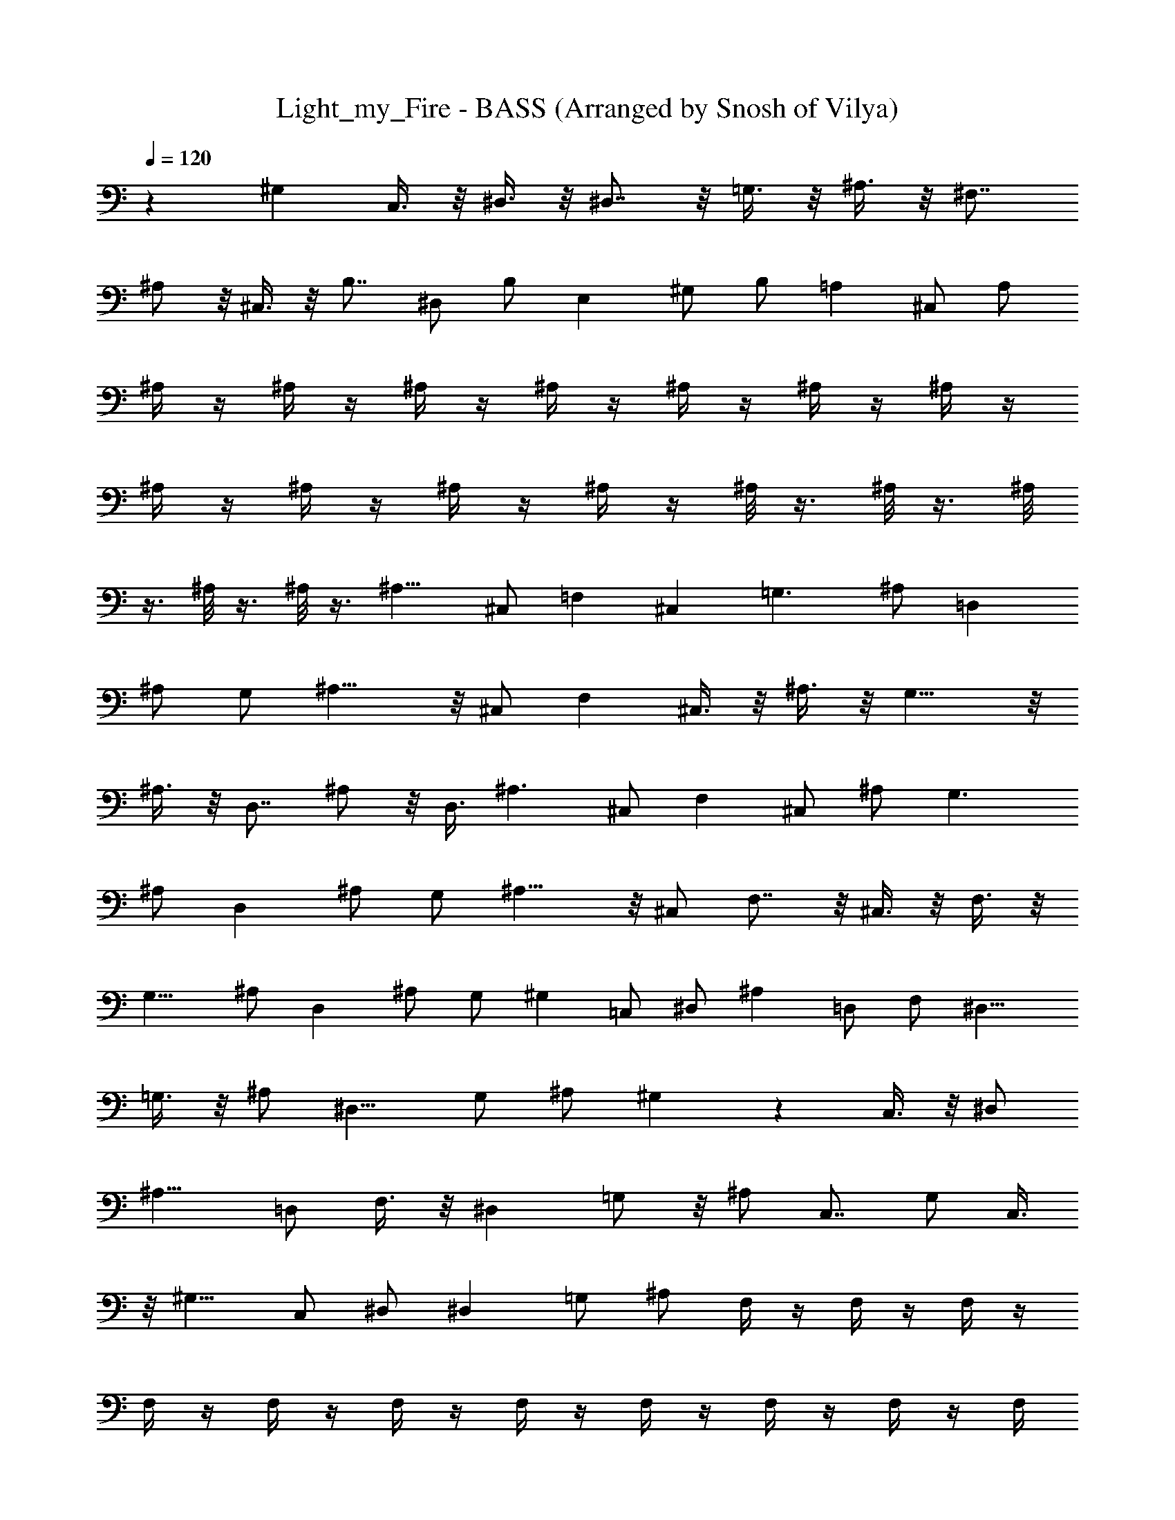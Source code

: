 X: 1
T: Light_my_Fire - BASS (Arranged by Snosh of Vilya)
Z: The Doors
L: 1/4
Q: 120
K: C
z ^G, C,3/8 z/8 ^D,3/8 z/8 ^D,7/8 z/8 =G,3/8 z/8 ^A,3/8 z/8 ^F,7/8
^A,/2 z/8 ^C,3/8 z/8 B,7/8 ^D,/2 B,/2 E, ^G,/2 B,/2 =A, ^C,/2 A,/2
^A,/4 z/4 ^A,/4 z/4 ^A,/4 z/4 ^A,/4 z/4 ^A,/4 z/4 ^A,/4 z/4 ^A,/4 z/4
^A,/4 z/4 ^A,/4 z/4 ^A,/4 z/4 ^A,/4 z/4 ^A,/8 z3/8 ^A,/8 z3/8 ^A,/8
z3/8 ^A,/8 z3/8 ^A,/8 z3/8 ^A,11/8 ^C,/2 =F, ^C, =G,3/2 ^A,/2 =D,
^A,/2 G,/2 ^A,11/8 z/8 ^C,/2 F, ^C,3/8 z/8 ^A,3/8 z/8 G,11/8 z/8
^A,3/8 z/8 D,7/8 ^A,/2 z/8 D,3/8 ^A,3/2 ^C,/2 F, ^C,/2 ^A,/2 G,3/2
^A,/2 D, ^A,/2 G,/2 ^A,11/8 z/8 ^C,/2 F,7/8 z/8 ^C,3/8 z/8 F,3/8 z/8
G,11/8 ^A,/2 D, ^A,/2 G,/2 ^G, =C,/2 ^D,/2 ^A, =D,/2 F,/2 [^D,9/8z]
=G,3/8 z/8 ^A,/2 [^D,9/8z] G,/2 ^A,/2 [^G,] z C,3/8 z/8 ^D,/2
[^A,9/8z] =D,/2 F,3/8 z/8 [^D,z7/8] =G,/2 z/8 ^A,/2 C,7/8 G,/2 C,3/8
z/8 [^G,9/8z] C,/2 ^D,/2 ^D, =G,/2 ^A,/2 F,/4 z/4 F,/4 z/4 F,/4 z/4
F,/4 z/4 F,/4 z/4 F,/4 z/4 F,/4 z/4 F,/4 z/4 F,/4 z/4 F,/4 z/4 F,/4
z/4 F,/4 z/4 F,/4 z/4 F,/4 z/4 F,/4 z/4 F,/8 z3/8 ^A,11/8 ^C,/2 F,
^C,/2 ^A,/2 G,3/2 ^A,/2 =D, ^A,/2 G,/2 ^A,3/2 ^C,/2 F, ^C,3/8 z/8
^A,3/8 z/8 G,11/8 z/8 ^A,/2 D, ^A,/2 G,3/8 ^A,3/2 ^C,/2 [F,9/8z]
^C,/2 ^A,/2 G,3/2 ^A,/2 D, ^A,/2 D,/2 ^A,11/8 z/8 ^C,/2 F, ^C,3/8 z/8
F,/2 G,11/8 z/8 [^A,/2z3/8] D, ^A,5/8 G,3/8 z/8 ^G,7/8 =C,/2 ^D,/2
[^A,9/8z] =D,/2 F,/2 [^D,9/8z] =G,/2 ^A,3/8 z/8 ^D, G,/2 ^A,3/8 z/8
[^G,9/8z] C,3/8 z/8 ^D,/2 [^A,9/8z] =D,/2 F,/2 ^D,7/8 z/8 =G,/2
^D,3/8 z/8 C, E,3/8 G,/2 [^G,9/8z] C,/2 ^D,/2 [^D,9/8z] =G,/2 ^A,/2
F,/4 z/4 F,/4 z/4 F,/4 z/4 F,/4 z/4 F,/4 z/4 F,/4 z/4 F,/4 z/4 F,/4
z/4 F,/4 z/4 F,/4 z/4 F,/4 z/4 F,/4 z/4 F,/4 z/4 F,/4 z/4 F,/4 z/4
F,3/8 z/8 ^A,7/8 z/8 ^C,3/8 F,/2 z/8 =C,7/8 G,/2 C,3/8 z/8 [^A,9/8z]
^C,/2 ^A,3/8 z/8 =C, ^D,/2 G,/2 ^A, F,/2 ^A,3/8 z/8 C, ^D,/2 G,/2 ^A,
^C,/2 ^A,/4 z/4 =C, [G,/2z3/8] C,3/8 z/4 [^A,9/8z] [^C,/2z3/8] F,/2
[=C,9/8z] ^D,/2 G,/2 ^A, [^C,5/8z/2] ^A,/2 =C, ^D,/2 G,/2 ^A, ^C,/2
^A,/2 =C, ^D,3/8 z/8 G,3/8 z/8 ^A, F,/2 ^A,/2 C,7/8 ^D,/2 G,5/8
^A,7/8 F,/2 ^A,/2 C, ^D,3/8 z/8 G,/2 ^A, [^C,5/8z/2] F,/2 =C, ^D,/2
G,/2 ^A,7/8 z/8 [^C,5/8z/2] F,3/8 z/8 =C, ^D,3/8 z/8 G,3/8 z/8 ^A,7/8
z/8 ^C,/2 F,3/8 z/8 =C,7/8 ^D,/2 G,/2 z/8 ^A,7/8 [^C,5/8z/2] F,/2 =C,
^D,/2 G,/2 ^A,3/4 ^C,5/8 ^A,5/8 [=C,7/8z5/8] ^D,3/4 G,5/8 ^G, C,/2
^D,/2 ^D, =G,3/8 z/8 ^A,3/8 z/8 [^F,z7/8] ^A,/2 ^C,/2 z/8 B,7/8
[^D,5/8z/2] B,/2 [E,9/8z] ^G,/2 B,/2 =A, ^C,/2 A,/2 ^A,/4 z/4 ^A,/4
z/4 ^A,/4 z/4 ^A,/4 z/4 ^A,/4 z/4 ^A,/4 z/4 ^A,/4 z/4 ^A,/4 z/4 ^A,/4
z/4 ^A,/4 z/4 ^A,/4 z/4 ^A,/4 z/4 ^A,/4 z/4 ^A,/4 z/4 ^A,/4 z/4 ^A,/8
z3/8 ^A,11/8 ^C,/2 =F, ^C,/2 ^A,/2 =G,3/2 ^A,/2 =D, ^A,/2 G,/2 ^A,3/2
^C,/2 F, ^C,3/8 z/8 ^A,3/8 z/8 G,11/8 z/8 ^A,/2 [D,z7/8] ^A,5/8 G,3/8
^A,3/2 ^C,/2 [F,9/8z] ^C,/2 ^A,/2 G,3/2 ^A,/2 D, ^A,/2 D,/2 ^A,11/8
z/8 ^C,/2 F, ^C,3/8 z/8 F,/2 G,11/8 z/8 ^A,/2 D,7/8 [^A,5/8z/2] G,/2
z/8 [^G,z7/8] =C,/2 ^D,/2 [^A,9/8z] =D,/2 F,/2 [^D,9/8z] =G,/2 ^A,/2
[^D,9/8z] G,/2 ^A,/2 [^G,9/8z] C,3/8 z/8 [^D,5/8z/2] [^A,9/8z] =D,/2
F,/2 ^D, =G,/2 ^D,3/8 z/8 C, E,/2 G,3/8 ^G, C,/2 ^D,/2 [^D,9/8z]
=G,/2 ^A,3/8 z/8 F,/4 z/4 F,/4 z/4 F,/4 z/4 F,/4 z/4 F,/4 z/4 F,/4
z/4 F,/4 z/4 F,/4 z/4 F,/4 z/4 F,/4 z/4 F,/4 z/4 F,/4 z/4 F,/4 z/4
F,/4 z/4 F,/4 z/4 F,/8 z3/8 ^A, z3/8 ^C,/2 z/8 F,7/8 ^C,3/4 z/4 G,5/4
z/4 [^A,5/8z/2] =D, [^A,5/8z/2] G,3/8 z/8 ^A,9/8 z3/8 ^C,/2 F, ^C,/2
^A,/4 z/4 G,9/8 z3/8 ^A,/2 D, ^A,/2 D,3/8 z/8 ^A,7/8 z5/8 ^C,3/8 F,
^C,/2 F,/2 G,9/8 z3/8 ^A,/2 D, [^A,5/8z/2] G,/4 z/4 ^A,9/8 z3/8 ^C,/2
F,7/8 z/8 ^C,/2 F,/2 G,9/8 z3/8 ^A,3/8 z/8 [D,z7/8] ^A,5/8 G,3/8 z/8
^G, =C,3/8 ^D,/2 [^A,9/8z] =D,/2 F,/2 [^D,9/8z] =G,/2 ^A,/2 ^D, G,/2
[^A,5/8z/2] [^G,9/8z] C,/2 ^D,3/8 z/8 [^A,9/8z] =D,3/8 z/8 F,3/8 z/8
[^D,9/8z] =G,3/8 z/8 [^D,/2z3/8] ^A, ^D,/2 z/8 G,/2 [^F,z7/8] ^A,/2
^C,/2 [^C,9/8z] =F,/2 ^G,/2 ^D, =G,/2 ^A,/2 ^D, G,/2 ^A,/2 ^F, ^C,/2
^F,/2 ^C, ^G,/2 ^C,/2 ^D,7/8 z/8 =G,3/8 z/8 ^A,3/8 z/8 ^D,7/8 z/8
^A,3/8 ^D,/2 ^F, ^A,/2 ^C,/2 ^C, =F,/2 ^C,/2 ^D, G,/2 ^A,3/8 z/8 ^D,
G,/2 ^A,/2 ^F, ^A,/2 ^C,/2 ^C, =F,/2 ^G,3/8 z/8 ^D,47/8 z ^G, =C,3/8
z/8 ^D,/2 ^D, =G,/2 ^A,/2 ^F, ^A,/2 ^C,/2 B, ^D,/2 ^F,3/8 z/8 E,
^G,3/8 z/8 B,3/8 z/8 =A,7/8 ^C,/2 A,/2 ^A,79/8 z/8 ^A,/4 
